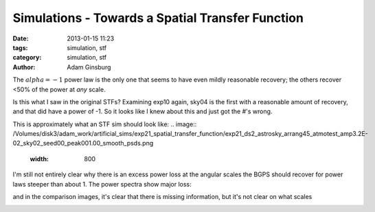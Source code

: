 Simulations - Towards a Spatial Transfer Function
#################################################

:date: 2013-01-15 11:23
:tags: simulation, stf
:category: simulation, stf
:author: Adam Ginsburg

The :math:`alpha=-1` power law is the only one that seems to have even mildly
reasonable recovery; the others recover <50% of the power at *any* scale.

Is this what I saw in the original STFs?  Examining exp10 again, sky04 is the
first with a reasonable amount of recovery, and that did have a power of -1.
So it looks like I knew about this and just got the #'s wrong.

This is approximately what an STF sim should look like:
.. image:: /Volumes/disk3/adam_work/artificial_sims/exp21_spatial_transfer_function/exp21_ds2_astrosky_arrang45_atmotest_amp3.2E-02_sky02_seed00_peak001.00_smooth_psds.png
    :width: 800


I'm still not entirely clear why there is an excess power loss at the angular scales the BGPS should
recover for power laws steeper than about 1.  The power spectra show major loss:

.. image:: /Volumes/disk3/adam_work/artificial_sims/exp10_spatial_transfer_function/exp10_ds2_astrosky_arrang45_atmotest_amp1.0E+01_sky03_seed00_peak010.00_smooth_scandir1_psds.png
    :width: 800

and in the comparison images, it's clear that there is missing information, but it's not clear on what scales

.. image:: /Volumes/disk3/adam_work/artificial_sims/exp10_spatial_transfer_function/exp10_ds2_astrosky_arrang45_atmotest_amp1.0E+01_sky03_seed00_peak010.00_smooth_compare.png
    :width: 800

